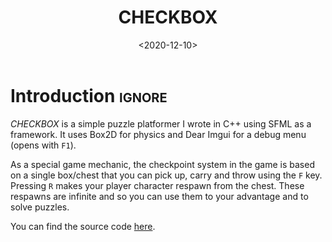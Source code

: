 #+TITLE:       CHECKBOX
#+DATE:        <2020-12-10>
#+DESCRIPTION: A puzzle platformer written in C++ using SFML and Box2D
#+IMAGE:       preview.gif
#+TAGS[]:      gamedev cpp
#+FILETAGS:    :gamedev:cpp:
#+OPTIONS:     toc:nil num:nil

#+CALL: ../../publish.org:generate-article-header[:eval yes]()
* Introduction                                                       :ignore:
/CHECKBOX/ is a simple puzzle platformer I wrote in C++ using SFML as a framework.
It uses Box2D for physics and Dear Imgui for a debug menu (opens with ~F1~).

# endsnippet

As a special game mechanic, the checkpoint system in the game is based on a
single box/chest that you can pick up, carry and throw using the ~F~ key. Pressing
~R~ makes your player character respawn from the chest. These respawns are
infinite and so you can use them to your advantage and to solve puzzles.

You can find the source code [[https://github.com/dandersch/checkbox][here]].
